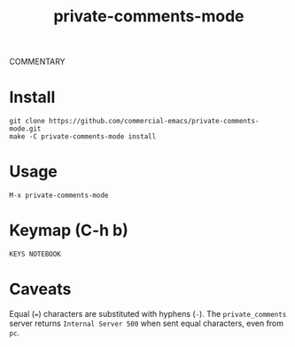 #+TITLE: private-comments-mode
#+BEGIN_EXPORT html
<a href="ttps://github.com/masukomi/private-comments-mode/actions"><img
  src="https://github.com/masukomi/private-comments-mode/workflows/CI/badge.svg?branch=dev"
  alt="Build Status" /></a>
#+END_EXPORT

COMMENTARY

* Install
  :PROPERTIES:
  :CUSTOM_ID: install
  :END:
#+begin_example
git clone https://github.com/commercial-emacs/private-comments-mode.git
make -C private-comments-mode install
#+end_example

* Usage
  :PROPERTIES:
  :CUSTOM_ID: usage
  :END:
#+begin_example
M-x private-comments-mode
#+end_example

* Keymap (C-h b)
  :PROPERTIES:
  :CUSTOM_ID: keymap-c-h-b
  :END:
#+begin_example
KEYS NOTEBOOK
#+end_example

* Caveats
  :PROPERTIES:
  :CUSTOM_ID: caveats
  :END:
Equal (===) characters are substituted with hyphens (=-=). The
=private_comments= server returns =Internal Server 500= when sent equal
characters, even from =pc=.
